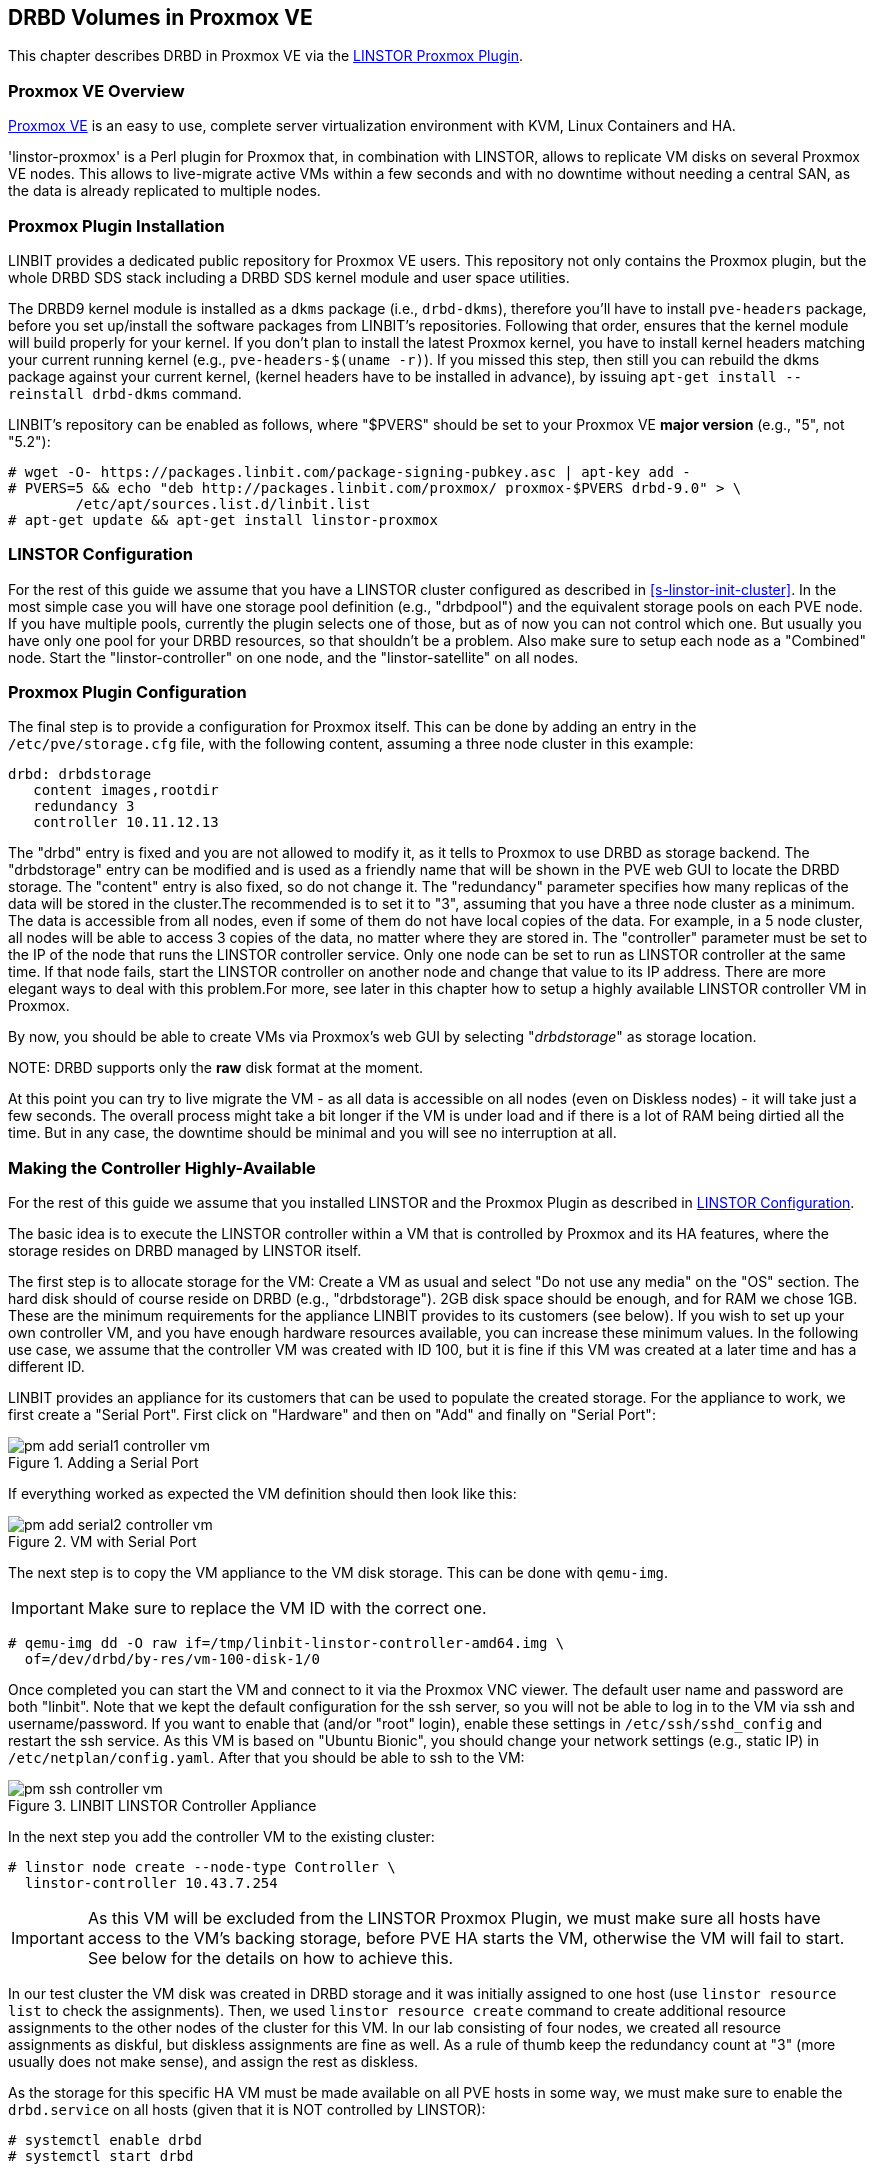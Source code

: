 [[ch-proxmox-linstor]]
== DRBD Volumes in Proxmox VE

indexterm:[Proxmox]This chapter describes DRBD in Proxmox VE via
the http://git.linbit.com/linstor-proxmox.git[LINSTOR Proxmox Plugin].

[[s-proxmox-ls-overview]]
=== Proxmox VE Overview

http://www.proxmox.com/en/[Proxmox VE] is an easy to use, complete server
virtualization environment with KVM, Linux Containers and HA.

'linstor-proxmox' is a Perl plugin for Proxmox that, in combination with LINSTOR, allows to replicate VM
//(LVM volumes on DRBD)
disks  on several Proxmox VE nodes. This allows to live-migrate
active VMs within a few seconds and with no downtime without needing a central SAN, as the data is already
replicated to multiple nodes.

[[s-proxmox-ls-install]]
=== Proxmox Plugin Installation

LINBIT provides a dedicated public repository for Proxmox VE users. This repository not only contains the
Proxmox plugin, but the whole DRBD SDS stack including a DRBD SDS kernel
module and user space utilities.

The DRBD9 kernel module is installed as a `dkms` package (i.e., `drbd-dkms`), therefore you'll have to install
`pve-headers` package, before you set up/install the software packages from LINBIT's repositories. Following that order, ensures that
the kernel module will build properly for your kernel. If you don't plan to install the latest Proxmox kernel, you have to
install kernel headers matching your current running kernel (e.g., `pve-headers-$(uname -r)`). If you missed this step, then still you can rebuild the dkms package against your current kernel, (kernel headers have to be
installed in advance), by issuing `apt-get install --reinstall drbd-dkms` command.

LINBIT's repository can be enabled as follows, where "$PVERS" should be set to your Proxmox VE *major version*
(e.g., "5", not "5.2"):

----------------------------
# wget -O- https://packages.linbit.com/package-signing-pubkey.asc | apt-key add -
# PVERS=5 && echo "deb http://packages.linbit.com/proxmox/ proxmox-$PVERS drbd-9.0" > \
	/etc/apt/sources.list.d/linbit.list
# apt-get update && apt-get install linstor-proxmox
----------------------------

[[s-proxmox-ls-ls-configuration]]
=== LINSTOR Configuration
For the  rest of this guide we assume that you have a LINSTOR cluster configured as described in
<<s-linstor-init-cluster>>. In the most simple case you will have one storage pool definition (e.g., "drbdpool") and the
equivalent storage pools on each PVE node. If you have multiple pools, currently the plugin selects one of
those, but as of now you can not control which one. But usually you have only one pool for your DRBD resources, so that shouldn't be a problem. Also make sure to setup each node as a "Combined" node. Start the "linstor-controller" on one
node, and the "linstor-satellite" on all nodes.

[[s-proxmox-ls-configuration]]
=== Proxmox Plugin Configuration
The final step is to provide a configuration for Proxmox itself. This can be done by adding an entry in the
`/etc/pve/storage.cfg` file, with the following content, assuming a three node cluster in this example:

----------------------------
drbd: drbdstorage
   content images,rootdir
   redundancy 3
   controller 10.11.12.13
----------------------------

The "drbd" entry is fixed and you are not allowed to modify it, as it tells to Proxmox to use DRBD as storage backend.
The "drbdstorage" entry can be modified and is used as a friendly name that will be shown in the PVE web GUI to locate the DRBD storage. 
The "content" entry is also fixed, so do not change it. The "redundancy" parameter specifies how many replicas of the data will be stored
in the cluster.The recommended is to set it to "3", assuming that you have a three node cluster as a minimum.
The data is accessible from all nodes, even if some of them do not have local copies of the data. 
For example, in a 5 node cluster, all nodes will be able to access 3 copies of the data, no matter where they are stored in. The "controller"
parameter must be set to the IP of the node that runs the LINSTOR controller service. Only one node can be set to run as LINSTOR controller at the same time.
If that node fails, start the LINSTOR controller on another node and change that value to its IP address. There are more elegant ways to deal with this problem.For more, see later in this chapter how to setup a highly available LINSTOR controller VM in Proxmox.

By now, you should be able to create VMs via Proxmox's web GUI by selecting "__drbdstorage__" as storage location.

.NOTE: DRBD supports only the **raw** disk format at the moment.

At this point you can try to live migrate the VM - as all data is accessible on all nodes (even on Diskless nodes) - it will take just a
few seconds. The overall process might take a bit longer if the VM is under load and if there is a lot of RAM being dirtied all the time. 
But in any case, the downtime should be minimal and you will see no interruption at all.

[[s-proxmox-ls-HA]]
=== Making the Controller Highly-Available
For the rest of this guide we assume that you installed LINSTOR and the Proxmox Plugin as described in
<<s-proxmox-ls-ls-configuration>>.

The basic idea is to execute the LINSTOR controller within a VM that is controlled by Proxmox and its HA
features, where the storage resides on DRBD managed by LINSTOR itself.

The first step is to allocate storage for the VM: Create a VM as usual and select "Do not use any media" on
the "OS" section. The hard disk should of course reside on DRBD (e.g., "drbdstorage"). 2GB disk space should
be enough, and for RAM we chose 1GB. These are the minimum requirements for the appliance LINBIT provides to
its customers (see below). If you wish to set up your own controller VM, and you have enough hardware resources available, you can increase
these minimum values. In the following use case, we assume that the controller VM was created with ID 100, but it is
fine if this VM was created at a later time and has a different ID.

LINBIT provides an appliance for its customers that can be used to populate the created storage. For the
appliance to work, we first create a "Serial Port". First click on "Hardware" and then on "Add" and finally on
"Serial Port":

[[img-pm_add_serial1_controller_vm.png]]
.Adding a Serial Port
image::images/pm_add_serial1_controller_vm.png[]

If everything worked as expected the VM definition should then look like this:

[[img-pm_add_serial2_controller_vm.png]]
.VM with Serial Port
image::images/pm_add_serial2_controller_vm.png[]

The next step is to copy the VM appliance to the VM disk storage. This can be done with `qemu-img`.

IMPORTANT: Make sure to replace the VM ID with the correct one.

------------------
# qemu-img dd -O raw if=/tmp/linbit-linstor-controller-amd64.img \
  of=/dev/drbd/by-res/vm-100-disk-1/0
------------------

Once completed you can start the VM and connect to it via the Proxmox VNC viewer. The default user name and
password are both "linbit". Note that we kept the default configuration for the ssh server, so you will not be able to log in to the VM
via ssh and username/password. If you want to enable that (and/or "root" login), enable these settings in
`/etc/ssh/sshd_config` and restart the ssh service. As this VM is based on "Ubuntu Bionic", you should change
your network settings (e.g., static IP) in `/etc/netplan/config.yaml`. After that you should be able to ssh to
the VM:

[[img-pm_ssh_controller_vm.png]]
.LINBIT LINSTOR Controller Appliance
image::images/pm_ssh_controller_vm.png[]

In the next step you add the controller VM to the existing cluster:

------------
# linstor node create --node-type Controller \
  linstor-controller 10.43.7.254
------------

IMPORTANT: As this VM will be excluded from the LINSTOR Proxmox Plugin, we must make sure all hosts have access to the VM's
backing storage, before PVE HA starts the VM, otherwise the VM will fail to start. See below for the details on how to achieve this.

In our test cluster the VM disk was created in DRBD storage and it was initially assigned to one host (use `linstor resource list` to check the assignments).
Then, we used `linstor resource create` command to create additional resource assignments to the other nodes of the cluster for this VM.
In our lab consisting of four nodes, we created all resource assignments as diskful, but diskless assignments are fine as well. As a rule of thumb keep the redundancy count
at "3" (more usually does not make sense), and assign the rest as diskless.

As the storage for this specific HA VM must be made available on all PVE hosts in some way, we must make sure to enable the `drbd.service` on all hosts (given that it is NOT controlled by LINSTOR):

--------------
# systemctl enable drbd
# systemctl start drbd
--------------

After that, it is time for the final steps, namely switching from the existing controller (residing on the physical host) to the new one in the VM. So let's stop the old controller service on the physical host, and copy the LINSTOR controller database to the VM host:

-----------
# systemctl stop linstor-controller
# systemctl disable linstor-controller
# scp /var/lib/linstor/* root@10.43.7.254:/var/lib/linstor/
-----------

Finally, we can enable the controller in the VM:

-----------
# systemctl start linstor-controller # in the VM
# systemctl enable linstor-controller # in the VM
-----------

To check if everything worked as expected, you can query the cluster nodes on a physical PVE host by asking the controller
in the VM: `linstor --controllers=10.43.7.254 node list`. It is perfectly fine that the controller (which is
just a Controller and not a "Combined" host) is shown as "OFFLINE". This might change in the future to
something more reasonable.

As the last -- but crucial -- step, you need to add the "controlervm" option to
`/etc/pve/storage.cfg`, and change the controller IP address to the IP address of the Controller VM:

----------------------------
drbd: drbdstorage
   content images,rootdir
   redundancy 3
   controller 10.43.7.254
   controllervm 100
----------------------------

Please note the additional setting "controllervm". This setting is very important, as it tells to PVE to handle the Controller VM differently than the rest of VM stored on the DRBD storage.
In specific, it will instruct PVE to NOT use LINSTOR storage plugin for handling the Controller VM, but to use other methods instead. The reason for this, is that simply LINSTOR backend is not available at this stage.
Once the Controller VM is up and running (and the associated LINSTOR controller service inside the VM), then the PVE hosts will be able to start the rest of virtual machines which are stored in the DRBD storage by using LINSTOR storage plugin. Please make sure to set the correct VM ID in the "controllervm" setting. In this case is set to "100", which represents the ID assigned to our Controller VM.

It is very important to make sure that the Controller VM is up and running at all times and that you are backing it up at regular times(mostly when you make modifications to the LINSTOR cluster). Once the VM is gone, and there are no backups, the LINSTOR cluster must be recreated from scratch.

We haven't found a way to prevent accidental deletion of the VM, so when you delete the VM in the PVE GUI, it will disappear from the list of VMs. 
However, such requests are ignored by our storage plugin, so the VM disk will NOT be deleted from the LINSTOR cluster.
Therefore, it is possible to recreate the VM with the same ID as before(simply recreate the VM config file in PVE and assign the same DRBD storage used by the old VM). The plugin will just return
"OK", and the old VM with the old data can be used again. In general, be careful to not delete the controller VM and "protect" it accordingly.


Currently, we have the controller executed as VM, but we should make sure that one instance of the VM is
started at all times. For that we use Proxmox's HA feature. Click on the VM, then on "More", and then on
"Manage HA". We set the following parameters for our controller VM:

[[img-pm_manage_ha_controller_vm.png]]
.HA settings for the controller VM
image::images/pm_manage_ha_controller_vm.png[]

As long as there are surviving nodes in your Proxmox cluster, everything should be fine and in case the node
hosting the controller VM is shut down or lost, Proxmox HA will make sure the controller is started on another
host. Obviously the IP of the controller VM should not change. It is up to you as admin to make sure this is
the case (e.g., setting a static IP, or always providing the same IP via dhcp on the bridged interface).

It is important to mention at this point that in the case that you are using a dedicated network for the LINSTOR cluster, you must make sure that the network interfaces  configured for the cluster traffic, are configured as bridges (i.e vmb1,vmbr2 etc) on the PVE hosts. If they are setup as direct interfaces (i.e eth0,eth1 etc), then you will not be able to setup the Controller VM vNic to communicate with the rest of LINSTOR nodes in the cluster, as you cannot assign direct network interfaces to the VM, but only bridged interfaces.

One limitation that is not fully handled with this setup is a total cluster outage (e.g., common power supply
failure) with a restart of all cluster nodes. Proxmox is unfortunately pretty limited in that regard. You can
enable the "HA Feature" for a VM, and you can define "Start and Shutdown Order" constraints. But both are
completely separated from each other. Therefore it is hard/impossible to make sure that the controller VM is
up and then all other VMs are started.

It might be possible to work around that by delaying VM startup in the Proxmox plugin itself until the
controller VM is up (i.e., if the plugin is asked to start the controller VM it does it, otherwise it waits
and pings the controller). While a nice idea, this would horribly fail in a serialized, non-concurrent VM
start/plugin call event stream where some VM should be started (which then blocks) before the controller VM is
scheduled to be started. That would obviously result in a deadlock.

We will discuss these options with Proxmox, but we think the current solution is valuable in most typical use cases, as
is. Especially, compared to the complexity of a pacemaker setup. Use cases where one can expect that not the
whole cluster goes down at the same time are covered. And even if that is the case, only automatic startup of
the VMs would not work when the whole cluster is started. In such a scenario the admin just has to wait until
the Proxmox HA service starts the controller VM.  After that all VMs can be started manually/scripted on the
command line.
